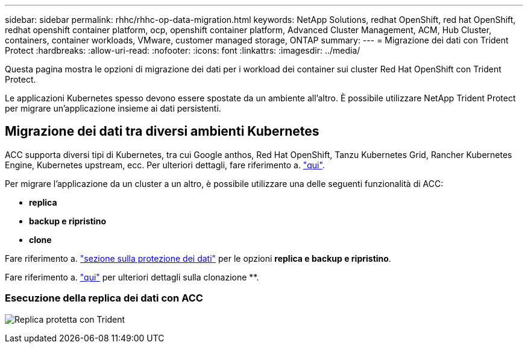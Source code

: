 ---
sidebar: sidebar 
permalink: rhhc/rhhc-op-data-migration.html 
keywords: NetApp Solutions, redhat OpenShift, red hat OpenShift, redhat openshift container platform, ocp, openshift container platform, Advanced Cluster Management, ACM, Hub Cluster, containers, container workloads, VMware, customer managed storage, ONTAP 
summary:  
---
= Migrazione dei dati con Trident Protect
:hardbreaks:
:allow-uri-read: 
:nofooter: 
:icons: font
:linkattrs: 
:imagesdir: ../media/


[role="lead"]
Questa pagina mostra le opzioni di migrazione dei dati per i workload dei container sui cluster Red Hat OpenShift con Trident Protect.

Le applicazioni Kubernetes spesso devono essere spostate da un ambiente all'altro. È possibile utilizzare NetApp Trident Protect per migrare un'applicazione insieme ai dati persistenti.



== Migrazione dei dati tra diversi ambienti Kubernetes

ACC supporta diversi tipi di Kubernetes, tra cui Google anthos, Red Hat OpenShift, Tanzu Kubernetes Grid, Rancher Kubernetes Engine, Kubernetes upstream, ecc. Per ulteriori dettagli, fare riferimento a. link:https://docs.netapp.com/us-en/astra-control-center/get-started/requirements.html#supported-host-cluster-kubernetes-environments["qui"].

Per migrare l'applicazione da un cluster a un altro, è possibile utilizzare una delle seguenti funzionalità di ACC:

* ** replica **
* ** backup e ripristino **
* ** clone **


Fare riferimento a. link:rhhc-op-data-protection.html["sezione sulla protezione dei dati"] per le opzioni **replica e backup e ripristino**.

Fare riferimento a. link:https://docs.netapp.com/us-en/astra-control-center/use/clone-apps.html["qui"] per ulteriori dettagli sulla clonazione **.



=== Esecuzione della replica dei dati con ACC

image:rhhc-onprem-dp-rep.png["Replica protetta con Trident"]
